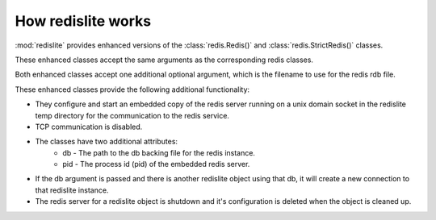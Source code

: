 How redislite works
===================

:mod:`redislite` provides enhanced versions of the :class:`redis.Redis()` and
:class:`redis.StrictRedis()` classes.

These enhanced classes accept the same arguments as the corresponding redis
classes.

Both enhanced classes accept one additional optional argument, which is the
filename to use for the redis rdb file.

These enhanced classes provide the following additional functionality:

* They configure and start an embedded copy of the redis server running on a unix domain socket in the redislite temp directory for the communication to the redis service.
* TCP communication is disabled.
* The classes have two additional attributes:
    * db - The path to the db backing file for the redis instance.
    * pid - The process id (pid) of the embedded redis server.
* If the db argument is passed and there is another redislite object using that db, it will create a new connection to that redislite instance.
* The redis server for a redislite object is shutdown and it's configuration is deleted when the object is cleaned up.
